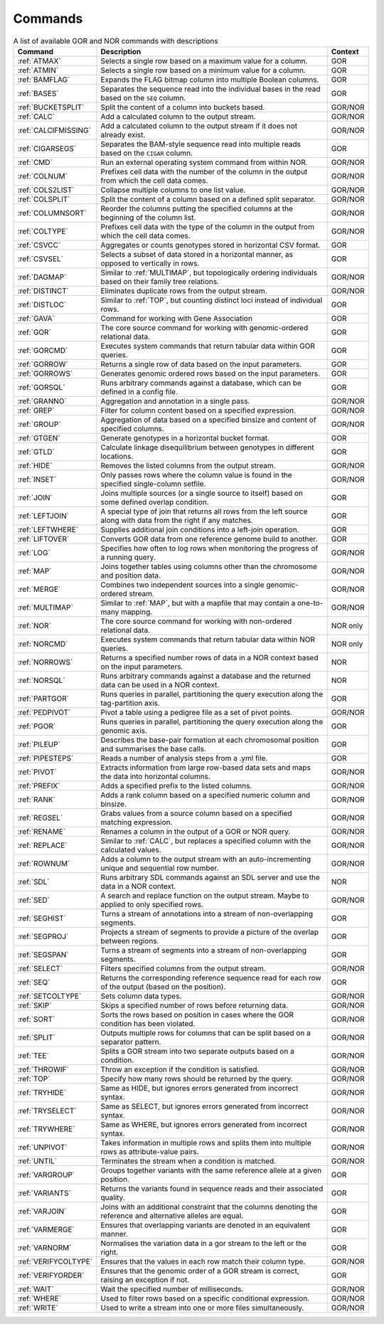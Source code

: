 .. _quickReference:

Commands
========

.. list-table:: A list of available GOR and NOR commands with descriptions
   :widths: 3  15 1
   :header-rows: 1
   :class: wxnc-reference

   * - Command
     - Description
     - Context
   * - :ref:`ATMAX`
     - Selects a single row based on a maximum value for a column.
     - GOR
   * - :ref:`ATMIN`
     - Selects a single row based on a minimum value for a column.
     - GOR
   * - :ref:`BAMFLAG`
     - Expands the FLAG bitmap column into multiple Boolean columns.
     - GOR
   * - :ref:`BASES`
     - Separates the sequence read into the individual bases in the read based on the ``SEQ`` column.
     - GOR
   * - :ref:`BUCKETSPLIT`
     - Split the content of a column into buckets based.
     - GOR/NOR
   * - :ref:`CALC`
     - Add a calculated column to the output stream.
     - GOR/NOR
   * - :ref:`CALCIFMISSING`
     - Add a calculated column to the output stream if it does not already exist.
     - GOR/NOR
   * - :ref:`CIGARSEGS`
     - Separates the BAM-style sequence read into multiple reads based on the ``CIGAR`` column.
     - GOR
   * - :ref:`CMD`
     - Run an external operating system command from within NOR.
     - GOR/NOR
   * - :ref:`COLNUM`
     - Prefixes cell data with the number of the column in the output from which the cell data comes.
     - GOR/NOR
   * - :ref:`COLS2LIST`
     - Collapse multiple columns to one list value.
     - GOR/NOR
   * - :ref:`COLSPLIT`
     - Split the content of a column based on a defined split separator.
     - GOR/NOR
   * - :ref:`COLUMNSORT`
     - Reorder the columns putting the specified columns at the beginning of the column list.
     - GOR/NOR
   * - :ref:`COLTYPE`
     - Prefixes cell data with the type of the column in the output from which the cell data comes.
     - GOR/NOR
   * - :ref:`CSVCC`
     - Aggregates or counts genotypes stored in horizontal CSV format.
     - GOR
   * - :ref:`CSVSEL`
     - Selects a subset of data stored in a horizontal manner, as opposed to vertically in rows.
     - GOR
   * - :ref:`DAGMAP`
     - Similar to :ref:`MULTIMAP`, but topologically ordering individuals based on their family tree relations.
     - GOR/NOR
   * - :ref:`DISTINCT`
     - Eliminates duplicate rows from the output stream.
     - GOR/NOR
   * - :ref:`DISTLOC`
     - Similar to :ref:`TOP`, but counting distinct loci instead of individual rows.
     - GOR
   * - :ref:`GAVA`
     - Command for working with Gene Association
     - GOR
   * - :ref:`GOR`
     - The core source command for working with genomic-ordered relational data.
     - GOR
   * - :ref:`GORCMD`
     - Executes system commands that return tabular data within GOR queries.
     - GOR
   * - :ref:`GORROW`
     - Returns a single row of data based on the input parameters.
     - GOR
   * - :ref:`GORROWS`
     - Generates genomic ordered rows based on the input parameters.
     - GOR
   * - :ref:`GORSQL`
     - Runs arbitrary commands against a database, which can be defined in a config file.
     - GOR
   * - :ref:`GRANNO`
     - Aggregation and annotation in a single pass.
     - GOR/NOR
   * - :ref:`GREP`
     - Filter for column content based on a specified expression.
     - GOR/NOR
   * - :ref:`GROUP`
     - Aggregation of data based on a specified binsize and content of specified columns.
     - GOR/NOR
   * - :ref:`GTGEN`
     - Generate genotypes in a horizontal bucket format.
     - GOR
   * - :ref:`GTLD`
     - Calculate linkage disequilibrium between genotypes in different locations.
     - GOR
   * - :ref:`HIDE`
     - Removes the listed columns from the output stream.
     - GOR/NOR
   * - :ref:`INSET`
     - Only passes rows where the column value is found in the specified single-column setfile.
     - GOR/NOR
   * - :ref:`JOIN`
     - Joins multiple sources (or a single source to itself) based on some defined overlap condition.
     - GOR
   * - :ref:`LEFTJOIN`
     - A special type of join that returns all rows from the left source along with data from the right if any matches.
     - GOR
   * - :ref:`LEFTWHERE`
     - Supplies additional join conditions into a left-join operation.
     - GOR
   * - :ref:`LIFTOVER`
     - Converts GOR data from one reference genome build to another.
     - GOR
   * - :ref:`LOG`
     - Specifies how often to log rows when monitoring the progress of a running query.
     - GOR/NOR
   * - :ref:`MAP`
     - Joins together tables using columns other than the chromosome and position data.
     - GOR/NOR
   * - :ref:`MERGE`
     - Combines two independent sources into a single genomic-ordered stream.
     - GOR/NOR
   * - :ref:`MULTIMAP`
     - Similar to :ref:`MAP`, but with a mapfile that may contain a one-to-many mapping.
     - GOR/NOR
   * - :ref:`NOR`
     - The core source command for working with non-ordered relational data.
     - NOR only
   * - :ref:`NORCMD`
     - Executes system commands that return tabular data within NOR queries.
     - NOR only
   * - :ref:`NORROWS`
     - Returns a specified number rows of data in a NOR context based on the input parameters.
     - NOR
   * - :ref:`NORSQL`
     - Runs arbitrary commands against a database and the returned data can be used in a NOR context.
     - NOR
   * - :ref:`PARTGOR`
     - Runs queries in parallel, partitioning the query execution along the tag-partition axis.
     - GOR
   * - :ref:`PEDPIVOT`
     - Pivot a table using a pedigree file as a set of pivot points.
     - GOR/NOR
   * - :ref:`PGOR`
     - Runs queries in parallel, partitioning the query execution along the genomic axis.
     - GOR
   * - :ref:`PILEUP`
     - Describes the base-pair formation at each chromosomal position and summarises the base calls.
     - GOR
   * - :ref:`PIPESTEPS`
     - Reads a number of analysis steps from a .yml file.
     - GOR
   * - :ref:`PIVOT`
     - Extracts information from large row-based data sets and maps the data into horizontal columns.
     - GOR/NOR
   * - :ref:`PREFIX`
     - Adds a specified prefix to the listed columns.
     - GOR/NOR
   * - :ref:`RANK`
     - Adds a rank column based on a specified numeric column and binsize.
     - GOR/NOR
   * - :ref:`REGSEL`
     - Grabs values from a source column based on a specified matching expression.
     - GOR/NOR
   * - :ref:`RENAME`
     - Renames a column in the output of a GOR or NOR query.
     - GOR/NOR
   * - :ref:`REPLACE`
     - Similar to :ref:`CALC`, but replaces a specified column with the calculated values.
     - GOR/NOR
   * - :ref:`ROWNUM`
     - Adds a column to the output stream with an auto-incrementing unique and sequential row number.
     - GOR/NOR
   * - :ref:`SDL`
     - Runs arbitrary SDL commands against an SDL server and use the data in a NOR context.
     - NOR
   * - :ref:`SED`
     - A search and replace function on the output stream. Maybe to applied to only specified rows.
     - GOR/NOR
   * - :ref:`SEGHIST`
     - Turns a stream of annotations into a stream of non-overlapping segments.
     - GOR
   * - :ref:`SEGPROJ`
     - Projects a stream of segments to provide a picture of the overlap between regions.
     - GOR
   * - :ref:`SEGSPAN`
     - Turns a stream of segments into a stream of non-overlapping segments.
     - GOR
   * - :ref:`SELECT`
     - Filters specified columns from the output stream.
     - GOR/NOR
   * - :ref:`SEQ`
     - Returns the corresponding reference sequence read for each row of the output (based on the position).
     - GOR
   * - :ref:`SETCOLTYPE`
     - Sets column data types.
     - GOR/NOR
   * - :ref:`SKIP`
     - Skips a specified number of rows before returning data.
     - GOR/NOR
   * - :ref:`SORT`
     - Sorts the rows based on position in cases where the GOR condition has been violated.
     - GOR/NOR
   * - :ref:`SPLIT`
     - Outputs multiple rows for columns that can be split based on a separator pattern.
     - GOR/NOR
   * - :ref:`TEE`
     - Splits a GOR stream into two separate outputs based on a condition.
     - GOR/NOR
   * - :ref:`THROWIF`
     - Throw an exception if the condition is satisfied.
     - GOR/NOR
   * - :ref:`TOP`
     - Specify how many rows should be returned by the query.
     - GOR/NOR
   * - :ref:`TRYHIDE`
     - Same as HIDE, but ignores errors generated from incorrect syntax.
     - GOR/NOR
   * - :ref:`TRYSELECT`
     - Same as SELECT, but ignores errors generated from incorrect syntax.
     - GOR/NOR
   * - :ref:`TRYWHERE`
     - Same as WHERE, but ignores errors generated from incorrect syntax.
     - GOR/NOR
   * - :ref:`UNPIVOT`
     - Takes information in multiple rows and splits them into multiple rows as attribute-value pairs.
     - GOR/NOR
   * - :ref:`UNTIL`
     - Terminates the stream when a condition is matched.
     - GOR/NOR
   * - :ref:`VARGROUP`
     - Groups together variants with the same reference allele at a given position.
     - GOR
   * - :ref:`VARIANTS`
     - Returns the variants found in sequence reads and their associated quality.
     - GOR
   * - :ref:`VARJOIN`
     - Joins with an additional constraint that the columns denoting the reference and alternative alleles are equal.
     - GOR
   * - :ref:`VARMERGE`
     - Ensures that overlapping variants are denoted in an equivalent manner.
     - GOR
   * - :ref:`VARNORM`
     - Normalises the variation data in a gor stream to the left or the right.
     - GOR
   * - :ref:`VERIFYCOLTYPE`
     - Ensures that the values in each row match their column type.
     - GOR/NOR
   * - :ref:`VERIFYORDER`
     - Ensures that the genomic order of a GOR stream is correct, raising an exception if not.
     - GOR
   * - :ref:`WAIT`
     - Wait the specified number of milliseconds.
     - GOR/NOR
   * - :ref:`WHERE`
     - Used to filter rows based on a specific conditional expression.
     - GOR/NOR
   * - :ref:`WRITE`
     - Used to write a stream into one or more files simultaneously.
     - GOR/NOR